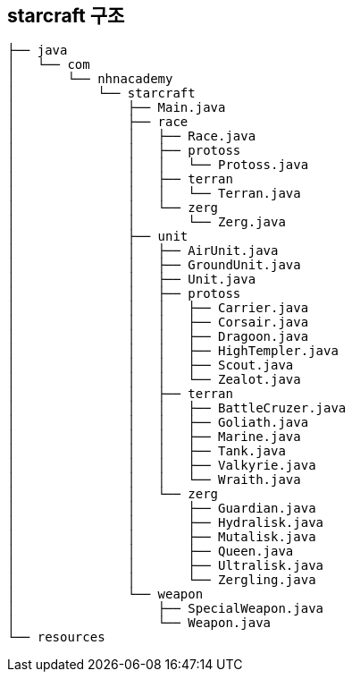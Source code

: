
== starcraft 구조

[source,shell]
----
├── java
│   └── com
│       └── nhnacademy
│           └── starcraft
│               ├── Main.java
│               ├── race
│               │   ├── Race.java
│               │   ├── protoss
│               │   │   └── Protoss.java
│               │   ├── terran
│               │   │   └── Terran.java
│               │   └── zerg
│               │       └── Zerg.java
│               ├── unit
│               │   ├── AirUnit.java
│               │   ├── GroundUnit.java
│               │   ├── Unit.java
│               │   ├── protoss
│               │   │   ├── Carrier.java
│               │   │   ├── Corsair.java
│               │   │   ├── Dragoon.java
│               │   │   ├── HighTempler.java
│               │   │   ├── Scout.java
│               │   │   └── Zealot.java
│               │   ├── terran
│               │   │   ├── BattleCruzer.java
│               │   │   ├── Goliath.java
│               │   │   ├── Marine.java
│               │   │   ├── Tank.java
│               │   │   ├── Valkyrie.java
│               │   │   └── Wraith.java
│               │   └── zerg
│               │       ├── Guardian.java
│               │       ├── Hydralisk.java
│               │       ├── Mutalisk.java
│               │       ├── Queen.java
│               │       ├── Ultralisk.java
│               │       └── Zergling.java
│               └── weapon
│                   ├── SpecialWeapon.java
│                   └── Weapon.java
└── resources
----